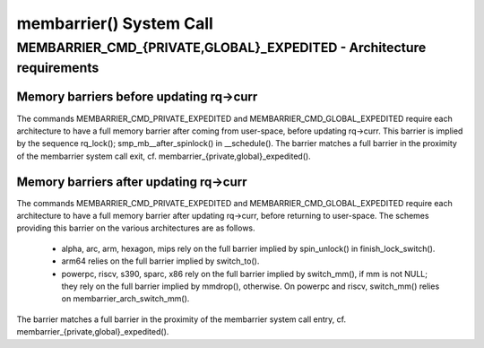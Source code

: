 .. SPDX-License-Identifier: GPL-2.0

========================
membarrier() System Call
========================

MEMBARRIER_CMD_{PRIVATE,GLOBAL}_EXPEDITED - Architecture requirements
=====================================================================

Memory barriers before updating rq->curr
----------------------------------------

The commands MEMBARRIER_CMD_PRIVATE_EXPEDITED and MEMBARRIER_CMD_GLOBAL_EXPEDITED
require each architecture to have a full memory barrier after coming from
user-space, before updating rq->curr.  This barrier is implied by the sequence
rq_lock(); smp_mb__after_spinlock() in __schedule().  The barrier matches a full
barrier in the proximity of the membarrier system call exit, cf.
membarrier_{private,global}_expedited().

Memory barriers after updating rq->curr
---------------------------------------

The commands MEMBARRIER_CMD_PRIVATE_EXPEDITED and MEMBARRIER_CMD_GLOBAL_EXPEDITED
require each architecture to have a full memory barrier after updating rq->curr,
before returning to user-space.  The schemes providing this barrier on the various
architectures are as follows.

 - alpha, arc, arm, hexagon, mips rely on the full barrier implied by
   spin_unlock() in finish_lock_switch().

 - arm64 relies on the full barrier implied by switch_to().

 - powerpc, riscv, s390, sparc, x86 rely on the full barrier implied by
   switch_mm(), if mm is not NULL; they rely on the full barrier implied
   by mmdrop(), otherwise.  On powerpc and riscv, switch_mm() relies on
   membarrier_arch_switch_mm().

The barrier matches a full barrier in the proximity of the membarrier system call
entry, cf. membarrier_{private,global}_expedited().
